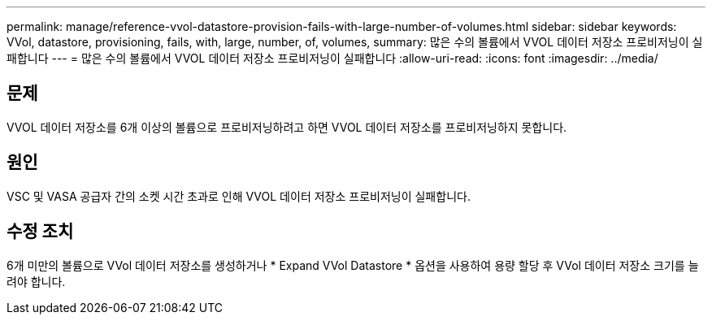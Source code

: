 ---
permalink: manage/reference-vvol-datastore-provision-fails-with-large-number-of-volumes.html 
sidebar: sidebar 
keywords: VVol, datastore, provisioning, fails, with, large, number, of, volumes, 
summary: 많은 수의 볼륨에서 VVOL 데이터 저장소 프로비저닝이 실패합니다 
---
= 많은 수의 볼륨에서 VVOL 데이터 저장소 프로비저닝이 실패합니다
:allow-uri-read: 
:icons: font
:imagesdir: ../media/




== 문제

VVOL 데이터 저장소를 6개 이상의 볼륨으로 프로비저닝하려고 하면 VVOL 데이터 저장소를 프로비저닝하지 못합니다.



== 원인

VSC 및 VASA 공급자 간의 소켓 시간 초과로 인해 VVOL 데이터 저장소 프로비저닝이 실패합니다.



== 수정 조치

6개 미만의 볼륨으로 VVol 데이터 저장소를 생성하거나 * Expand VVol Datastore * 옵션을 사용하여 용량 할당 후 VVol 데이터 저장소 크기를 늘려야 합니다.
